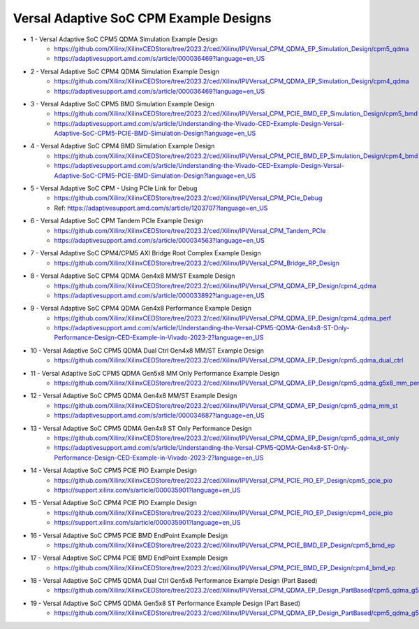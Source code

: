 .. _versal_acap_cpm_example_design:

Versal Adaptive SoC CPM Example Designs
===============================

* 1 - Versal Adaptive SoC CPM5 QDMA Simulation Example Design
    - https://github.com/Xilinx/XilinxCEDStore/tree/2023.2/ced/Xilinx/IPI/Versal_CPM_QDMA_EP_Simulation_Design/cpm5_qdma
    - https://adaptivesupport.amd.com/s/article/000036469?language=en_US
* 2 - Versal Adaptive SoC CPM4 QDMA Simulation Example Design
    - https://github.com/Xilinx/XilinxCEDStore/tree/2023.2/ced/Xilinx/IPI/Versal_CPM_QDMA_EP_Simulation_Design/cpm4_qdma 
    - https://adaptivesupport.amd.com/s/article/000036469?language=en_US
* 3 - Versal Adaptive SoC CPM5 BMD Simulation Example Design
    - https://github.com/Xilinx/XilinxCEDStore/tree/2023.2/ced/Xilinx/IPI/Versal_CPM_PCIE_BMD_EP_Simulation_Design/cpm5_bmd
    - https://adaptivesupport.amd.com/s/article/Understanding-the-Vivado-CED-Example-Design-Versal-Adaptive-SoC-CPM5-PCIE-BMD-Simulation-Design?language=en_US
* 4 - Versal Adaptive SoC CPM4 BMD Simulation Example Design
    - https://github.com/Xilinx/XilinxCEDStore/tree/2023.2/ced/Xilinx/IPI/Versal_CPM_PCIE_BMD_EP_Simulation_Design/cpm4_bmd  
    - https://adaptivesupport.amd.com/s/article/Understanding-the-Vivado-CED-Example-Design-Versal-Adaptive-SoC-CPM5-PCIE-BMD-Simulation-Design?language=en_US
* 5 - Versal Adaptive SoC CPM - Using PCIe Link for Debug
    - https://github.com/Xilinx/XilinxCEDStore/tree/2023.2/ced/Xilinx/IPI/Versal_CPM_PCIe_Debug
    - Ref: https://adaptivesupport.amd.com/s/article/1203707?language=en_US
* 6 - Versal Adaptive SoC CPM Tandem PCIe Example Design
    - https://github.com/Xilinx/XilinxCEDStore/tree/2023.2/ced/Xilinx/IPI/Versal_CPM_Tandem_PCIe
    - https://adaptivesupport.amd.com/s/article/000034563?language=en_US
* 7 - Versal Adaptive SoC CPM4/CPM5 AXI Bridge Root Complex Example Design
    - https://github.com/Xilinx/XilinxCEDStore/tree/2023.2/ced/Xilinx/IPI/Versal_CPM_Bridge_RP_Design
* 8 - Versal Adaptive SoC CPM4 QDMA Gen4x8 MM/ST Example Design 
    - https://github.com/Xilinx/XilinxCEDStore/tree/2023.2/ced/Xilinx/IPI/Versal_CPM_QDMA_EP_Design/cpm4_qdma 
    - https://adaptivesupport.amd.com/s/article/000033892?language=en_US
* 9 - Versal Adaptive SoC CPM4 QDMA Gen4x8 Performance Example Design 
    - https://github.com/Xilinx/XilinxCEDStore/tree/2023.2/ced/Xilinx/IPI/Versal_CPM_QDMA_EP_Design/cpm4_qdma_perf 
    - https://adaptivesupport.amd.com/s/article/Understanding-the-Versal-CPM5-QDMA-Gen4x8-ST-Only-Performance-Design-CED-Example-in-Vivado-2023-2?language=en_US
* 10 - Versal Adaptive SoC CPM5 QDMA Dual Ctrl Gen4x8 MM/ST Example Design
     - https://github.com/Xilinx/XilinxCEDStore/tree/2023.2/ced/Xilinx/IPI/Versal_CPM_QDMA_EP_Design/cpm5_qdma_dual_ctrl 
* 11 - Versal Adaptive SoC CPM5 QDMA Gen5x8 MM Only Performance Example Design
    - https://github.com/Xilinx/XilinxCEDStore/tree/2023.2/ced/Xilinx/IPI/Versal_CPM_QDMA_EP_Design/cpm5_qdma_g5x8_mm_perf 
* 12 - Versal Adaptive SoC CPM5 QDMA Gen4x8 MM/ST Example Design 
     - https://github.com/Xilinx/XilinxCEDStore/tree/2023.2/ced/Xilinx/IPI/Versal_CPM_QDMA_EP_Design/cpm5_qdma_mm_st 
     - https://adaptivesupport.amd.com/s/article/000034687?language=en_US
* 13 - Versal Adaptive SoC CPM5 QDMA Gen4x8 ST Only Performance Design
     - https://github.com/Xilinx/XilinxCEDStore/tree/2023.2/ced/Xilinx/IPI/Versal_CPM_QDMA_EP_Design/cpm5_qdma_st_only 
     - https://adaptivesupport.amd.com/s/article/Understanding-the-Versal-CPM5-QDMA-Gen4x8-ST-Only-Performance-Design-CED-Example-in-Vivado-2023-2?language=en_US
* 14 - Versal Adaptive SoC CPM5 PCIE PIO Example Design 
     - https://github.com/Xilinx/XilinxCEDStore/tree/2023.2/ced/Xilinx/IPI/Versal_CPM_PCIE_PIO_EP_Design/cpm5_pcie_pio
     - https://support.xilinx.com/s/article/000035901?language=en_US
* 15 - Versal Adaptive SoC CPM4 PCIE PIO Example Design 
     - https://github.com/Xilinx/XilinxCEDStore/tree/2023.2/ced/Xilinx/IPI/Versal_CPM_PCIE_PIO_EP_Design/cpm4_pcie_pio
     - https://support.xilinx.com/s/article/000035901?language=en_US
* 16 - Versal Adaptive SoC CPM5 PCIE BMD EndPoint Example Design
     - https://github.com/Xilinx/XilinxCEDStore/tree/2023.2/ced/Xilinx/IPI/Versal_CPM_PCIE_BMD_EP_Design/cpm5_bmd_ep
* 17 - Versal Adaptive SoC CPM4 PCIE BMD EndPoint Example Design
     - https://github.com/Xilinx/XilinxCEDStore/tree/2023.2/ced/Xilinx/IPI/Versal_CPM_PCIE_BMD_EP_Design/cpm4_bmd_ep
* 18 - Versal Adaptive SoC CPM5 QDMA Dual Ctrl Gen5x8 Performance Example Design (Part Based)
     - https://github.com/Xilinx/XilinxCEDStore/tree/2023.2/ced/Xilinx/IPI/Versal_CPM_QDMA_EP_Design_PartBased/cpm5_qdma_g5x8_dual_perf  
* 19 - Versal Adaptive SoC CPM5 QDMA Gen5x8 ST Performance Example Design (Part Based)
     - https://github.com/Xilinx/XilinxCEDStore/tree/2023.2/ced/Xilinx/IPI/Versal_CPM_QDMA_EP_Design_PartBased/cpm5_qdma_g5x8_st_perf 	

